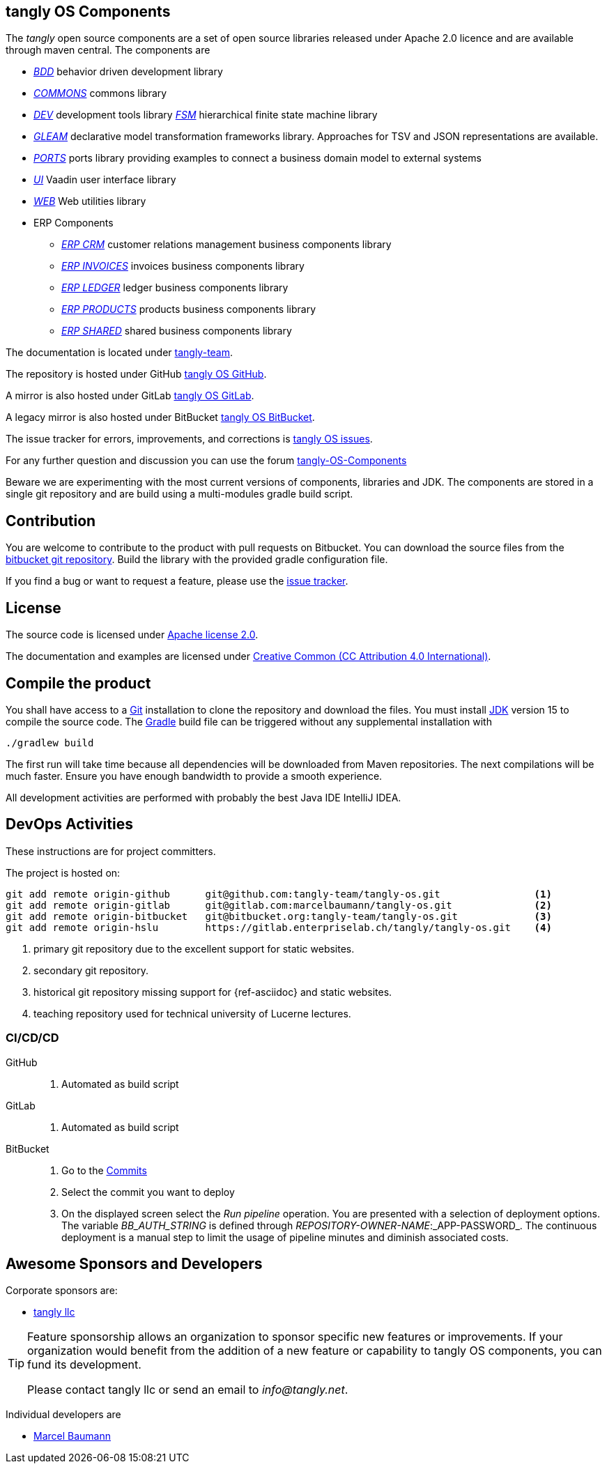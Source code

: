 == tangly OS Components

The _tangly_ open source components are a set of open source libraries released under Apache 2.0 licence and are available through maven central.
The components are

* link:net.tangly.bdd/readme.md[_BDD_] behavior driven development library
* link:net.tangly.commons/readme.md[_COMMONS_] commons library
* link:net.tangly.dev/readme.md[_DEV_] development tools library
link:net.tangly.fsm/readme.md[_FSM_] hierarchical finite state machine library
* link:net.tangly.gleam/readme.md[_GLEAM_] declarative model transformation frameworks library.
Approaches for TSV and JSON representations are available.
* link:net.tangly.ports/readme.md[_PORTS_] ports library providing examples to connect a business domain model to external systems
* link:net.tangly.ui/readme.md[_UI_] Vaadin user interface library
* link:net.tangly.ui/readme.md[_WEB_] Web utilities library
* ERP Components
** link:net.tangly.erp.crm/readme.md[_ERP CRM_] customer relations management business components library
** link:net.tangly.erp.invoices/readme.md[_ERP INVOICES_] invoices business components library
** link:net.tangly.erp.ledger/readme.md[_ERP LEDGER_] ledger business components library
** link:net.tangly.erp.products/readme.md[_ERP PRODUCTS_] products business components library
** link:net.tangly.erp.shared/readme.md[_ERP SHARED_] shared business components library

The documentation is located under https://blog.tangly.net/[tangly-team].

The repository is hosted under GitHub https://github.com/marcelbaumann/tangly-os.git[tangly OS GitHub].

A mirror is also hosted under GitLab https://gitlab.com/marcelbaumann/tangly-os[tangly OS GitLab].

A legacy mirror is also hosted under BitBucket https://bitbucket.org/tangly-team/tangly-os.git[tangly OS BitBucket].

The issue tracker for errors, improvements, and corrections is https://bitbucket.org/tangly-team/tangly-os/issues[tangly OS issues].

For any further question and discussion you can use the forum https://groups.google.com/g/tangly-os-components[tangly-OS-Components]

Beware we are experimenting with the most current versions of components, libraries and JDK.
The components are stored in a single git repository and are build using a multi-modules gradle build script.

== Contribution

You are welcome to contribute to the product with pull requests on Bitbucket.
You can download the source files from the https://bitbucket.org/tangly-team/tangly-os.git[bitbucket git repository].
Build the library with the provided gradle configuration file.

If you find a bug or want to request a feature, please use the https://bitbucket.org/tangly-team/tangly-os/issues[issue tracker].

== License

The source code is licensed under https://www.apache.org/licenses/LICENSE-2.0[Apache license 2.0].

The documentation and examples are licensed under https://creativecommons.org/licenses/by/4.0/[Creative Common (CC Attribution 4.0 International)].

== Compile the product

You shall have access to a https://git-scm.com/[Git] installation to clone the repository and download the files.
You must install https://openjdk.java.net/install/index.html[JDK] version 15 to compile the source code.
The https://gradle.org/[Gradle] build file can be triggered without any supplemental installation with

[source,shell]
----
./gradlew build
----

The first run will take time because all dependencies will be downloaded from Maven repositories.
The next compilations will be much faster.
Ensure you have enough bandwidth to provide a smooth experience.

All development activities are performed with probably the best Java IDE IntelliJ IDEA.

== DevOps Activities

These instructions are for project committers.

The project is hosted on:

[source, bash]
----
git add remote origin-github      git@github.com:tangly-team/tangly-os.git                <1>
git add remote origin-gitlab      git@gitlab.com:marcelbaumann/tangly-os.git              <2>
git add remote origin-bitbucket   git@bitbucket.org:tangly-team/tangly-os.git             <3>
git add remote origin-hslu        https://gitlab.enterpriselab.ch/tangly/tangly-os.git    <4>
----
<1> primary git repository due to the excellent support for static websites.
<2> secondary git repository.
<3> historical git repository missing support for {ref-asciidoc} and static websites.
<4> teaching repository used for technical university of Lucerne lectures.

=== CI/CD/CD

GitHub::
. Automated as build script
GitLab::
. Automated as build script
BitBucket::
. Go to the https://bitbucket.org/tangly-team/tangly-os/commits/[Commits]
. Select the commit you want to deploy
. On the displayed screen select the _Run pipeline_ operation.
You are presented with a selection of deployment options.
The variable _BB_AUTH_STRING_ is defined through _REPOSITORY-OWNER-NAME_:_APP-PASSWORD_.
The continuous deployment is a manual step to limit the usage of pipeline minutes and diminish associated costs.

== Awesome Sponsors and Developers

Corporate sponsors are:

* https://www.tangly.net[tangly llc]

[TIP]
====
Feature sponsorship allows an organization to sponsor specific new features or improvements.
If your organization would benefit from the addition of a new feature or capability to tangly OS components, you can fund its development.

Please contact tangly llc or send an email to _info@tangly.net_.
====

Individual developers are

* https://linkedin.com/in/marcelbaumann[Marcel Baumann]

